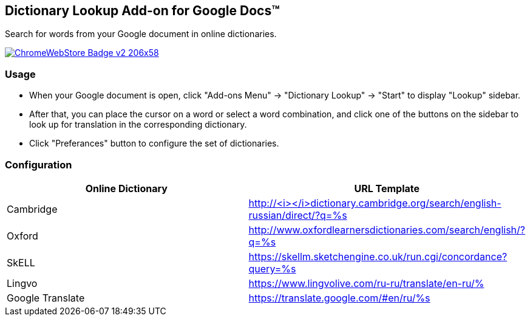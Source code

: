 ## Dictionary Lookup Add-on for Google Docs&trade;
:webstore: https://chrome.google.com/webstore/detail/dictionary-lookup/aobgelnkkhckfakglcnfdolaphfemalm?utm_source=permalink

Search for words from your Google document in online dictionaries.

image::https://developer.chrome.com/webstore/images/ChromeWebStore_Badge_v2_206x58.png[link="{webstore}"]

### Usage

- When your Google document is open, click "Add-ons Menu" → "Dictionary Lookup" → "Start" to display "Lookup" sidebar.
- After that, you can place the cursor on a word or select a word combination, and click one of the buttons on the sidebar to look up for translation in the corresponding dictionary.
- Click "Preferances" button to configure the set of dictionaries.

### Configuration

|===
| Online Dictionary   | URL Template

| Cambridge           | http://<i></i>dictionary.cambridge.org/search/english-russian/direct/?q=%s
| Oxford              | http://www.oxfordlearnersdictionaries.com/search/english/?q=%s
| SkELL               | https://skellm.sketchengine.co.uk/run.cgi/concordance?query=%s
| Lingvo              | https://www.lingvolive.com/ru-ru/translate/en-ru/%
| Google Translate    | https://translate.google.com/#en/ru/%s
|===


